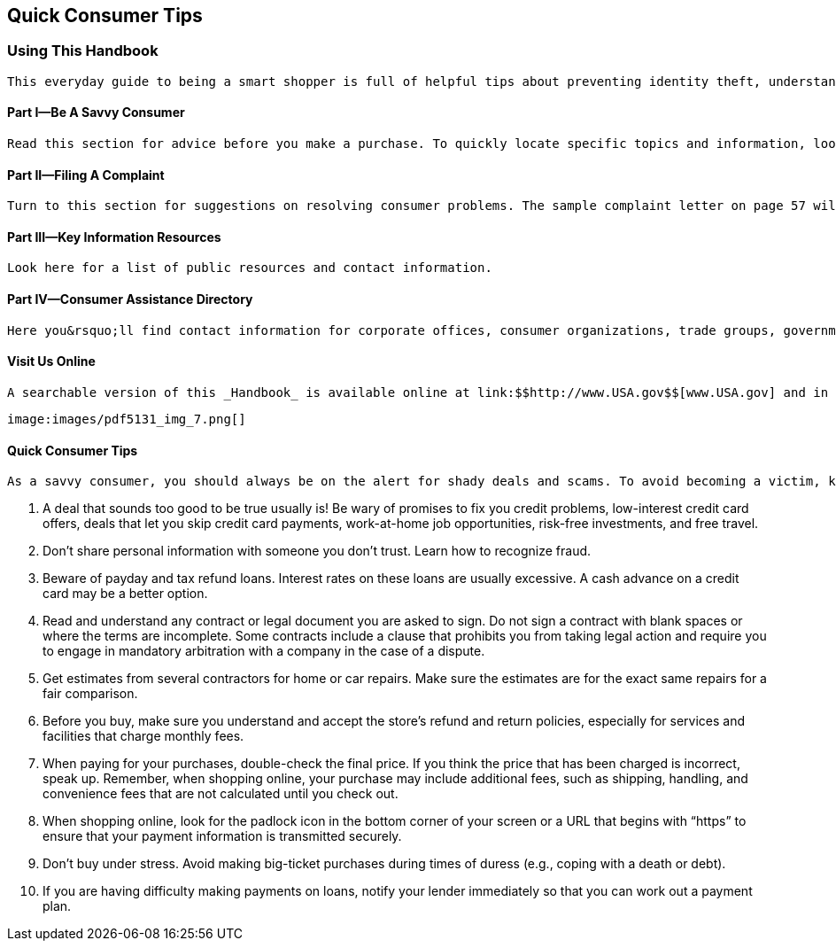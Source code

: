 [[quick_consumer_tips]]

[preface]
== Quick Consumer Tips


=== Using This Handbook

 This everyday guide to being a smart shopper is full of helpful tips about preventing identity theft, understanding credit, filing a consumer complaint, and more. The information and resources you&rsquo;ll need are arranged as follows: 

[[part_i_be_a_savvy_consumer]]

==== Part I—Be A Savvy Consumer

 Read this section for advice before you make a purchase. To quickly locate specific topics and information, look in the Table of Contents and Index. 

[[part_ii_filing_a_complaint]]

==== Part II—Filing A Complaint

 Turn to this section for suggestions on resolving consumer problems. The sample complaint letter on page 57 will help you present your case. 

[[part_iii_key_information_resources]]

==== Part III—Key Information Resources

 Look here for a list of public resources and contact information. 

[[part_iv_consumer_assistance_directory]]

==== Part IV—Consumer Assistance Directory

 Here you&rsquo;ll find contact information for corporate offices, consumer organizations, trade groups, government agencies, and more. 

[[visit_us_online]]

==== Visit Us Online

 A searchable version of this _Handbook_ is available online at link:$$http://www.USA.gov$$[www.USA.gov] and in Spanish at link:$$http://www.GobiernoUSA.gov$$[www.GobiernoUSA.]gov. You can also order or download an electronic version of the _Handbook_ and hundreds of other consumer publications at link:$$http://Publications.USA.gov$$[Publications.USA.gov]. 

 image:images/pdf5131_img_7.png[] 

[[quick_consumer_tips_section]]

==== Quick Consumer Tips

 As a savvy consumer, you should always be on the alert for shady deals and scams. To avoid becoming a victim, keep these things in mind: 


.  A deal that sounds too good to be true usually is! Be wary of promises to fix you credit problems, low-interest credit card offers, deals that let you skip credit card payments, work-at-home job opportunities, risk-free investments, and free travel. 


.  Don&rsquo;t share personal information with someone you don&rsquo;t trust. Learn how to recognize fraud. 


.  Beware of payday and tax refund loans. Interest rates on these loans are usually excessive. A cash advance on a credit card may be a better option. 


.  Read and understand any contract or legal document you are asked to sign. Do not sign a contract with blank spaces or where the terms are incomplete. Some contracts include a clause that prohibits you from taking legal action and require you to engage in mandatory arbitration with a company in the case of a dispute. 


.  Get estimates from several contractors for home or car repairs. Make sure the estimates are for the exact same repairs for a fair comparison. 


.  Before you buy, make sure you understand and accept the store&rsquo;s refund and return policies, especially for services and facilities that charge monthly fees. 


.  When paying for your purchases, double-check the final price. If you think the price that has been charged is incorrect, speak up. Remember, when shopping online, your purchase may include additional fees, such as shipping, handling, and convenience fees that are not calculated until you check out. 

. When shopping online, look for the padlock icon in the bottom corner of your screen or a URL that begins with &ldquo;https&rdquo; to ensure that your payment information is transmitted securely. 


. Don&rsquo;t buy under stress. Avoid making big-ticket purchases during times of duress (e.g., coping with a death or debt). 


. If you are having difficulty making payments on loans, notify your lender immediately so that you can work out a payment plan. 

